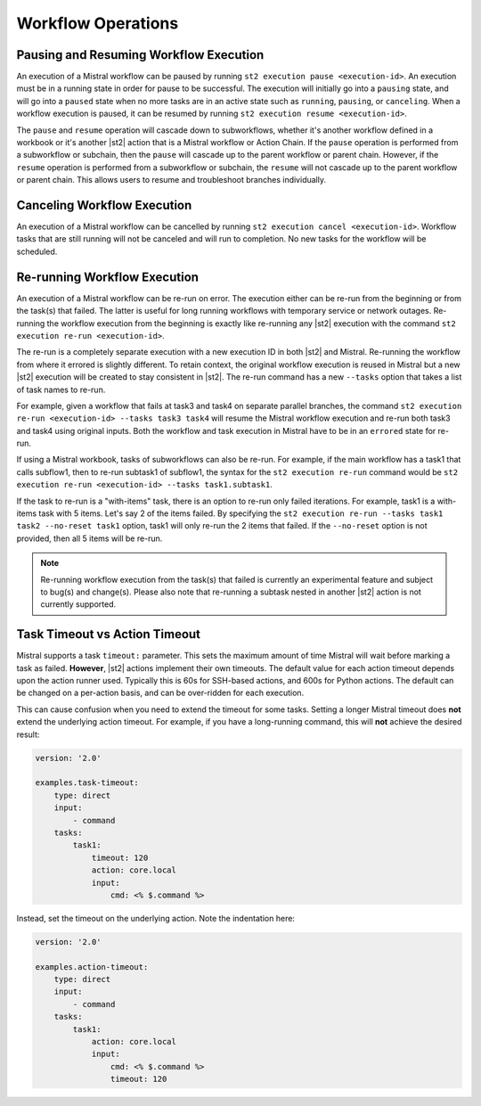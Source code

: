 Workflow Operations
===================

Pausing and Resuming Workflow Execution
---------------------------------------

An execution of a Mistral workflow can be paused by running ``st2 execution pause <execution-id>``.
An execution must be in a running state in order for pause to be successful. The execution will
initially go into a ``pausing`` state, and will go into a ``paused`` state when no more tasks are
in an active state such as ``running``, ``pausing``, or ``canceling``. When a workflow execution
is paused, it can be resumed by running ``st2 execution resume <execution-id>``.

The ``pause`` and ``resume`` operation will cascade down to subworkflows, whether it's another
workflow defined in a workbook or it's another |st2| action that is a Mistral workflow or Action
Chain. If the ``pause`` operation is performed from a subworkflow or subchain, then the ``pause``
will cascade up to the parent workflow or parent chain. However, if the ``resume`` operation is
performed from a subworkflow or subchain, the ``resume`` will not cascade up to the parent workflow
or parent chain. This allows users to resume and troubleshoot branches individually.

Canceling Workflow Execution
----------------------------

An execution of a Mistral workflow can be cancelled by running
``st2 execution cancel <execution-id>``. Workflow tasks that are still running will not be
canceled and will run to completion. No new tasks for the workflow will be scheduled.

Re-running Workflow Execution
-----------------------------

An execution of a Mistral workflow can be re-run on error. The execution either can be re-run from
the beginning or from the task(s) that failed. The latter is useful for long running workflows with
temporary service or network outages. Re-running the workflow execution from the beginning is
exactly like re-running any |st2| execution with the command
``st2 execution re-run <execution-id>``.

The re-run is a completely separate execution with a new execution ID in both |st2| and Mistral.
Re-running the workflow from where it errored is slightly different. To retain context, the
original workflow execution is reused in Mistral but a new |st2| execution will be created to stay
consistent in |st2|. The re-run command has a new ``--tasks`` option that takes a list of task
names to re-run.

For example, given a workflow that fails at task3 and task4 on separate parallel branches, the
command ``st2 execution re-run <execution-id> --tasks task3 task4`` will resume the Mistral
workflow execution and re-run both task3 and task4 using original inputs. Both the workflow and
task execution in Mistral have to be in an ``errored`` state for re-run.

If using a Mistral workbook, tasks of subworkflows can also be re-run. For example, if the main
workflow has a task1 that calls subflow1, then to re-run subtask1 of subflow1, the syntax for the
``st2 execution re-run`` command would be
``st2 execution re-run <execution-id> --tasks task1.subtask1``.

If the task to re-run is a "with-items" task, there is an option to re-run only failed iterations.
For example, task1 is a with-items task with 5 items. Let's say 2 of the items failed. By
specifying the ``st2 execution re-run --tasks task1 task2 --no-reset task1`` option, task1 will
only re-run the 2 items that failed. If the ``--no-reset`` option is not provided, then all 5
items will be re-run.

.. note::

    Re-running workflow execution from the task(s) that failed is currently an experimental
    feature and subject to bug(s) and change(s). Please also note that re-running a subtask nested
    in another |st2| action is not currently supported.

Task Timeout vs Action Timeout
------------------------------

Mistral supports a task ``timeout:`` parameter. This sets the maximum amount of time Mistral will
wait before marking a task as failed.  **However**, |st2| actions implement their own timeouts.
The default value for each action timeout depends upon the action runner used. Typically this is
60s for SSH-based actions, and 600s for Python actions. The default can be changed on a per-action
basis, and can be over-ridden for each execution.

This can cause confusion when you need to extend the timeout for some tasks. Setting a longer Mistral
timeout does **not** extend the underlying action timeout. For example, if you have a long-running
command, this will **not** achieve the desired result:

.. code-block:: yaml

    version: '2.0'

    examples.task-timeout:
        type: direct
        input:
            - command
        tasks:
            task1:
                timeout: 120
                action: core.local
                input:
                    cmd: <% $.command %>

Instead, set the timeout on the underlying action. Note the indentation here:

.. code-block:: yaml

    version: '2.0'

    examples.action-timeout:
        type: direct
        input:
            - command
        tasks:
            task1:
                action: core.local
                input:
                    cmd: <% $.command %>
                    timeout: 120
